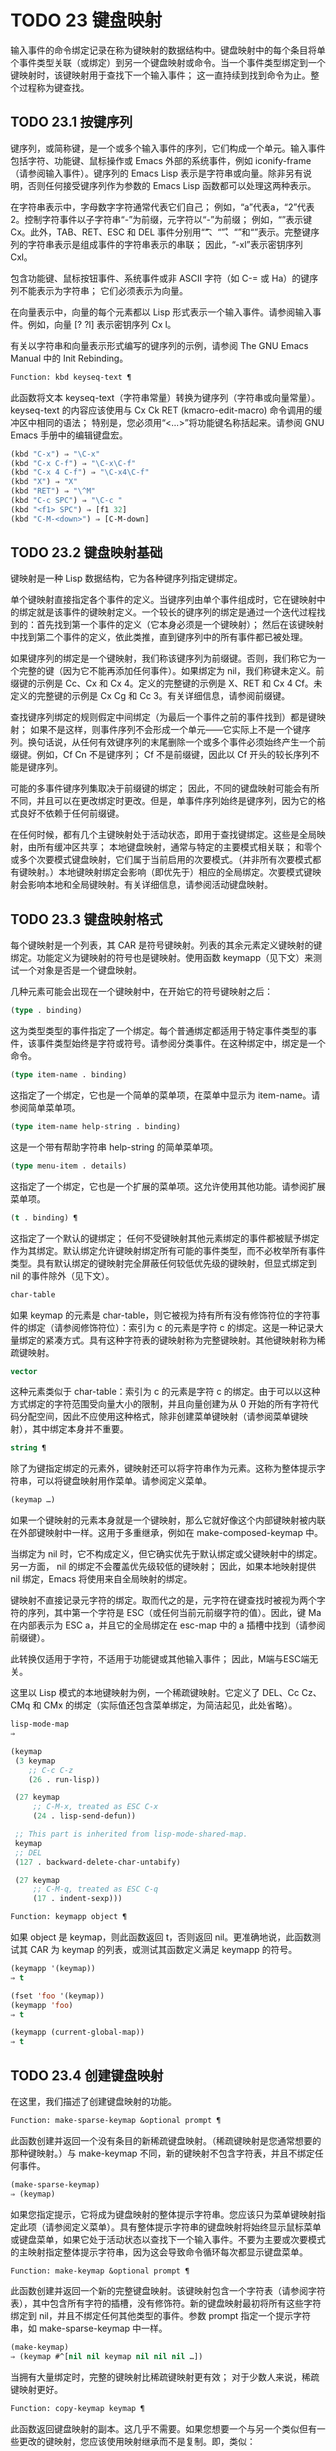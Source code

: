 * TODO 23 键盘映射

输入事件的命令绑定记录在称为键映射的数据结构中。键盘映射中的每个条目将单个事件类型关联（或绑定）到另一个键盘映射或命令。当一个事件类型绑定到一个键映射时，该键映射用于查找下一个输入事件；  这一直持续到找到命令为止。整个过程称为键查找。

** TODO 23.1 按键序列

键序列，或简称键，是一个或多个输入事件的序列，它们构成一个单元。输入事件包括字符、功能键、鼠标操作或 Emacs 外部的系统事件，例如 iconify-frame（请参阅输入事件）。键序列的 Emacs Lisp 表示是字符串或向量。除非另有说明，否则任何接受键序列作为参数的 Emacs Lisp 函数都可以处理这两种表示。

在字符串表示中，字母数字字符通常代表它们自己；  例如，“a”代表a，“2”代表2。控制字符事件以子字符串“\C-”为前缀，元字符以“\M-”为前缀；  例如，“\Cx”表示键 Cx。此外，TAB、RET、ESC 和 DEL 事件分别用“\t”、“\r”、“\e”和“\d”表示。完整键序列的字符串表示是组成事件的字符串表示的串联；  因此，“\C-xl”表示密钥序列 Cxl。

包含功能键、鼠标按钮事件、系统事件或非 ASCII 字符（如 C-= 或 Ha）的键序列不能表示为字符串；  它们必须表示为向量。

在向量表示中，向量的每个元素都以 Lisp 形式表示一个输入事件。请参阅输入事件。例如，向量 [?\Cx ?l] 表示密钥序列 Cx l。

有关以字符串和向量表示形式编写的键序列的示例，请参阅 The GNU Emacs Manual 中的 Init Rebinding。

#+begin_src emacs-lisp
  Function: kbd keyseq-text ¶
#+end_src

    此函数将文本 keyseq-text（字符串常量）转换为键序列（字符串或向量常量）。keyseq-text 的内容应该使用与 Cx Ck RET (kmacro-edit-macro) 命令调用的缓冲区中相同的语法；  特别是，您必须用“<…>”将功能键名称括起来。请参阅 GNU Emacs 手册中的编辑键盘宏。

    #+begin_src emacs-lisp
      (kbd "C-x") ⇒ "\C-x"
      (kbd "C-x C-f") ⇒ "\C-x\C-f"
      (kbd "C-x 4 C-f") ⇒ "\C-x4\C-f"
      (kbd "X") ⇒ "X"
      (kbd "RET") ⇒ "\^M"
      (kbd "C-c SPC") ⇒ "\C-c "
      (kbd "<f1> SPC") ⇒ [f1 32]
      (kbd "C-M-<down>") ⇒ [C-M-down]
    #+end_src

** TODO 23.2 键盘映射基础

键映射是一种 Lisp 数据结构，它为各种键序列指定键绑定。

单个键映射直接指定各个事件的定义。当键序列由单个事件组成时，它在键映射中的绑定就是该事件的键映射定义。一个较长的键序列的绑定是通过一个迭代过程找到的：首先找到第一个事件的定义（它本身必须是一个键映射）；  然后在该键映射中找到第二个事件的定义，依此类推，直到键序列中的所有事件都已被处理。

如果键序列的绑定是一个键映射，我们称该键序列为前缀键。否则，我们称它为一个完整的键（因为它不能再添加任何事件）。如果绑定为 nil，我们称键未定义。前缀键的示例是 Cc、Cx 和 Cx 4。定义的完整键的示例是 X、RET 和 Cx 4 Cf。未定义的完整键的示例是 Cx Cg 和 Cc 3。有关详细信息，请参阅前缀键。

查找键序列绑定的规则假定中间绑定（为最后一个事件之前的事件找到）都是键映射；  如果不是这样，则事件序列不会形成一个单元——它实际上不是一个键序列。换句话说，从任何有效键序列的末尾删除一个或多个事件必须始终产生一个前缀键。例如，Cf Cn 不是键序列；  Cf 不是前缀键，因此以 Cf 开头的较长序列不能是键序列。

可能的多事件键序列集取决于前缀键的绑定；  因此，不同的键盘映射可能会有所不同，并且可以在更改绑定时更改。但是，单事件序列始终是键序列，因为它的格式良好不依赖于任何前缀键。

在任何时候，都有几个主键映射处于活动状态，即用于查找键绑定。这些是全局映射，由所有缓冲区共享；  本地键盘映射，通常与特定的主要模式相关联；  和零个或多个次要模式键盘映射，它们属于当前启用的次要模式。（并非所有次要模式都有键映射。）本地键映射绑定会影响（即优先于）相应的全局绑定。次要模式键映射会影响本地和全局键映射。有关详细信息，请参阅活动键盘映射。

** TODO 23.3 键盘映射格式

每个键映射是一个列表，其 CAR 是符号键映射。列表的其余元素定义键映射的键绑定。功能定义为键映射的符号也是键映射。使用函数 keymapp（见下文）来测试一个对象是否是一个键盘映射。

几种元素可能会出现在一个键映射中，在开始它的符号键映射之后：

#+begin_src emacs-lisp
  (type . binding)
#+end_src

    这为类型类型的事件指定了一个绑定。每个普通绑定都适用于特定事件类型的事件，该事件类型始终是字符或符号。请参阅分类事件。在这种绑定中，绑定是一个命令。
#+begin_src emacs-lisp
  (type item-name . binding)
#+end_src

    这指定了一个绑定，它也是一个简单的菜单项，在菜单中显示为 item-name。请参阅简单菜单项。
#+begin_src emacs-lisp
  (type item-name help-string . binding)
#+end_src

    这是一个带有帮助字符串 help-string 的简单菜单项。
#+begin_src emacs-lisp
  (type menu-item . details)
#+end_src

    这指定了一个绑定，它也是一个扩展的菜单项。这允许使用其他功能。请参阅扩展菜单项。
#+begin_src emacs-lisp
  (t . binding) ¶
#+end_src

    这指定了一个默认的键绑定；  任何不受键映射其他元素绑定的事件都被赋予绑定作为其绑定。默认绑定允许键映射绑定所有可能的事件类型，而不必枚举所有事件类型。具有默认绑定的键映射完全屏蔽任何较低优先级的键映射，但显式绑定到 nil 的事件除外（见下文）。
#+begin_src emacs-lisp
  char-table
#+end_src

    如果 keymap 的元素是 char-table，则它被视为持有所有没有修饰符位的字符事件的绑定（请参阅修饰符位）：索引为 c 的元素是字符 c 的绑定。这是一种记录大量绑定的紧凑方式。具有这种字符表的键映射称为完整键映射。其他键映射称为稀疏键映射。
#+begin_src emacs-lisp
  vector
#+end_src

    这种元素类似于 char-table：索引为 c 的元素是字符 c 的绑定。由于可以以这种方式绑定的字符范围受向量大小的限制，并且向量创建为从 0 开始的所有字符代码分配空间，因此不应使用这种格式，除非创建菜单键映射（请参阅菜单键映射），其中绑定本身并不重要。
#+begin_src emacs-lisp
  string ¶
#+end_src

    除了为键指定绑定的元素外，键映射还可以将字符串作为元素。这称为整体提示字符串，可以将键盘映射用作菜单。请参阅定义菜单。
#+begin_src emacs-lisp
  (keymap …)
#+end_src

    如果一个键映射的元素本身就是一个键映射，那么它就好像这个内部键映射被内联在外部键映射中一样。这用于多重继承，例如在 make-composed-keymap 中。

当绑定为 nil 时，它不构成定义，但它确实优先于默认绑定或父键映射中的绑定。另一方面， nil 的绑定不会覆盖优先级较低的键映射；  因此，如果本地映射提供 nil 绑定，Emacs 将使用来自全局映射的绑定。

键映射不直接记录元字符的绑定。取而代之的是，元字符在键查找时被视为两个字符的序列，其中第一个字符是 ESC（或任何当前元前缀字符的值）。因此，键 Ma 在内部表示为 ESC a，并且它的全局绑定在 esc-map 中的 a 插槽中找到（请参阅前缀键）。

此转换仅适用于字符，不适用于功能键或其他输入事件；  因此，M端与ESC端无关。

这里以 Lisp 模式的本地键映射为例，一个稀疏键映射。它定义了 DEL、Cc Cz、CMq 和 CMx 的绑定（实际值还包含菜单绑定，为简洁起见，此处省略）。

#+begin_src emacs-lisp
  lisp-mode-map
  ⇒

  (keymap
   (3 keymap
      ;; C-c C-z
      (26 . run-lisp))

   (27 keymap
       ;; C-M-x, treated as ESC C-x
       (24 . lisp-send-defun))

   ;; This part is inherited from lisp-mode-shared-map.
   keymap
   ;; DEL
   (127 . backward-delete-char-untabify)

   (27 keymap
       ;; C-M-q, treated as ESC C-q
       (17 . indent-sexp)))

#+end_src

#+begin_src emacs-lisp
  Function: keymapp object ¶
#+end_src

    如果 object 是 keymap，则此函数返回 t，否则返回 nil。更准确地说，此函数测试其 CAR 为 keymap 的列表，或测试其函数定义满足 keymapp 的符号。

    #+begin_src emacs-lisp
      (keymapp '(keymap))
	  ⇒ t

      (fset 'foo '(keymap))
      (keymapp 'foo)
	  ⇒ t

      (keymapp (current-global-map))
	  ⇒ t
    #+end_src
** TODO 23.4 创建键盘映射

在这里，我们描述了创建键盘映射的功能。

#+begin_src emacs-lisp
  Function: make-sparse-keymap &optional prompt ¶
#+end_src

    此函数创建并返回一个没有条目的新稀疏键盘映射。（稀疏键映射是您通常想要的那种键映射。）与 make-keymap 不同，新的键映射不包含字符表，并且不绑定任何事件。

    #+begin_src emacs-lisp
      (make-sparse-keymap)
	  ⇒ (keymap)
    #+end_src

    如果您指定提示，它将成为键盘映射的整体提示字符串。您应该只为菜单键映射指定此项（请参阅定义菜单）。具有整体提示字符串的键盘映射将始终显示鼠标菜单或键盘菜单，如果它处于活动状态以查找下一个输入事件。不要为主要或次要模式的主映射指定整体提示字符串，因为这会导致命令循环每次都显示键盘菜单。

#+begin_src emacs-lisp
  Function: make-keymap &optional prompt ¶
#+end_src

    此函数创建并返回一个新的完整键盘映射。该键映射包含一个字符表（请参阅字符表），其中包含所有字符的插槽，没有修饰符。新的键盘映射最初将所有这些字符绑定到 nil，并且不绑定任何其他类型的事件。参数 prompt 指定一个提示字符串，如 make-sparse-keymap 中一样。

    #+begin_src emacs-lisp
      (make-keymap)
	  ⇒ (keymap #^[nil nil keymap nil nil nil …])
    #+end_src


    当拥有大量绑定时，完整的键映射比稀疏键映射更有效；  对于少数人来说，稀疏键映射更好。

#+begin_src emacs-lisp
  Function: copy-keymap keymap ¶
#+end_src

    此函数返回键盘映射的副本。这几乎不需要。如果您想要一个与另一个类似但有一些更改的键映射，您应该使用映射继承而不是复制。即，类似：

    #+begin_src emacs-lisp
      (let ((map (make-sparse-keymap)))
	(set-keymap-parent map <theirmap>)
	(define-key map ...)
	...)
    #+end_src

    执行复制键映射时，任何直接作为绑定出现在键映射中的键映射也被递归地复制，依此类推到任意数量的级别。但是，当字符的定义是一个符号，其功能定义是一个键映射时，递归复制不会发生；  相同的符号出现在新副本中。
    #+begin_src emacs-lisp
      (setq map (copy-keymap (current-local-map)))
      ⇒ (keymap

	   ;; (This implements meta characters.)
	   (27 keymap
	       (83 . center-paragraph)
	       (115 . center-line))
	   (9 . tab-to-tab-stop))


      (eq map (current-local-map))
	  ⇒ nil

      (equal map (current-local-map))
	  ⇒ t
    #+end_src
** TODO 23.5 继承和键映射

一个键映射可以继承另一个键映射的绑定，我们称之为父键映射。这样的键盘映射如下所示：

#+begin_src emacs-lisp
  (keymap elements… . parent-keymap)
#+end_src

效果是这个键映射继承了父键映射的所有绑定，无论它们在查找键时可能是什么，但可以添加到它们或用元素覆盖它们。

如果您使用 define-key 或其他键绑定函数更改父键映射中的绑定，则这些更改的绑定在继承键映射中可见，除非被元素所做的绑定遮蔽。反之则不然：如果您使用 define-key 更改继承键映射中的绑定，这些更改会记录在元素中，但对父键映射没有影响。

使用父级构造键映射的正确方法是使用 set-keymap-parent；  如果您有直接使用父级构造键映射的代码，请将程序转换为使用 set-keymap-parent 。

#+begin_src emacs-lisp
  Function: keymap-parent keymap ¶
#+end_src

    这将返回 keymap 的父 keymap。如果 keymap 没有父级，则 keymap-parent 返回 nil。

#+begin_src emacs-lisp
  Function: set-keymap-parent keymap parent ¶
#+end_src

    这会将 keymap 的父 keymap 设置为 parent，并返回 parent。如果 parent 为 nil，则此函数根本没有给 keymap 提供父级。

    如果键映射具有子映射（前缀键的绑定），它们也会收到新的父键映射，这些键映射反映了父为这些前缀键指定的内容。

下面是一个示例，展示了如何创建一个继承自 text-mode-map 的键盘映射：
#+begin_src emacs-lisp
  (let ((map (make-sparse-keymap)))
    (set-keymap-parent map text-mode-map)
    map)
#+end_src

非稀疏键映射也可以有父级，但这不是很有用。非稀疏键映射总是为每个没有修饰符位的数字字符代码指定一些绑定，即使它是 nil，所以这些字符的绑定永远不会从父键映射继承。

有时你想创建一个从多个地图继承的键映射。您可以为此使用函数 make-composed-keymap 。

#+begin_src emacs-lisp
  Function: make-composed-keymap maps &optional parent ¶
#+end_src

    此函数返回一个由现有键映射映射组成的新键映射，并且可以选择从父键映射父级继承。maps 可以是单个 keymap 或多个列表。在生成的新映射中查找键时，Emacs 依次在每个映射中搜索，然后在父映射中搜索，在第一个匹配时停止。任何一个映射中的 nil 绑定都会覆盖父映射中的任何绑定，但它不会覆盖任何其他映射中的任何非 nil 绑定。

例如，这里是 Emacs 如何设置 help-mode-map 的父级，以便它继承自 button-buffer-map 和 special-mode-map：

#+begin_src emacs-lisp
(defvar help-mode-map
  (let ((map (make-sparse-keymap)))
    (set-keymap-parent map
      (make-composed-keymap button-buffer-map special-mode-map))
    ... map) ... )
#+end_src

** TODO 23.6 前缀键

前缀键是一个键序列，其绑定是一个键映射。键映射定义了如何处理扩展前缀键的键序列。例如，Cx 是一个前缀键，它使用一个也存储在变量 ctl-x-map 中的键映射。此键映射定义以 Cx 开头的键序列的绑定。

一些标准的 Emacs 前缀键使用也可以在 Lisp 变量中找到的键映射：

    1. esc-map 是 ESC 前缀键的全局键映射。因此，所有元字符的全局定义实际上都可以在这里找到。这个映射也是ESC-prefix的函数定义。
    2. help-map 是 Ch 前缀键的全局键映射。
    3. mode-specific-map 是前缀键 Cc 的全局键映射。这个映射实际上是全局的，而不是特定于模式的，但它的名称在 Ch b（显示绑定）的输出中提供了有关 Cc 的有用信息，因为此前缀键的主要用途是用于特定于模式的绑定。
    4. ctl-x-map 是用于 Cx 前缀键的全局键映射。该映射是通过符号 Control-X-prefix 的功能单元找到的。
    5. mule-keymap 是用于 Cx RET 前缀键的全局键映射。
    6. ctl-x-4-map 是用于 Cx 4 前缀键的全局键映射。
    7. ctl-x-5-map 是用于 Cx 5 前缀键的全局键映射。
    8. 2C-mode-map 是用于 Cx 6 前缀键的全局键映射。
    9. tab-prefix-map 是用于 Cx t 前缀键的全局键映射。
    10. vc-prefix-map 是用于 Cx v 前缀键的全局键映射。
    11. goto-map 是用于 Mg 前缀键的全局键映射。
    12. search-map 是用于 Ms 前缀键的全局键映射。
    13. 其他 Emacs 前缀键是 Cx @、Cx ai、Cx ESC 和 ESC ESC。他们使用没有特殊名称的键盘映射。

前缀键的键映射绑定用于查找前缀键之后的事件。（它可能是一个符号，其功能定义是一个键映射。效果是一样的，但符号用作前缀键的名称。）因此，Cx的绑定是符号Control-X-prefix，其功能单元格保存 Cx 命令的键盘映射。（同样的keymap也是ctl-x-map的值。）

前缀键定义可以出现在任何活动的键盘映射中。Cc、Cx、Ch 和 ESC 作为前缀键的定义出现在全局映射中，因此这些前缀键始终可用。主要和次要模式可以通过在本地映射或次要模式的映射中放置前缀键定义来将键重新定义为前缀。请参阅活动键盘映射。

如果一个键在多个活动映射中被定义为前缀，那么它的各种定义实际上是合并的：在次要模式键映射中定义的命令首先出现，然后是本地映射前缀定义中的命令，然后是来自全球地图。

在下面的示例中，我们将 Cp 作为本地键映射中的前缀键，这样 Cp 与 Cx 相同。那么 Cp Cf 的绑定就是函数 find-file，就像 Cx Cf 一样。在任何活动键映射中都找不到键序列 Cp 6。
#+begin_src emacs-lisp


  (use-local-map (make-sparse-keymap))
      ⇒ nil

  (local-set-key "\C-p" ctl-x-map)
      ⇒ nil

  (key-binding "\C-p\C-f")
      ⇒ find-file


  (key-binding "\C-p6")
      ⇒ nil
#+end_src


#+begin_src emacs-lisp
  Function: define-prefix-command symbol &optional mapvar prompt ¶
#+end_src

    此函数准备用作前缀键绑定的符号：它创建一个稀疏键映射并将其存储为符号的函数定义。随后将键序列绑定到符号将使该键序列成为前缀键。返回值是符号。

    此函数还将符号设置为变量，键映射为其值。但如果 mapvar 不是 nil，它会将 mapvar 设置为变量。

    如果 prompt 不为 nil，则它将成为键盘映射的整体提示字符串。应为菜单键映射提供提示字符串（请参阅定义菜单）。

** TODO 23.7 活动键盘映射

Emacs 包含许多键盘映射，但在任何时候只有少数键盘映射处于活动状态。当 Emacs 接收到用户输入时，它会转换输入事件（请参阅 Keymaps 以了解转换事件序列），并在活动键盘映射中查找键绑定。

通常，活动的键盘映射是：(i) 由 keymap 属性指定的键盘映射，(ii) 启用的次要模式的键盘映射，(iii) 当前缓冲区的本地键盘映射，以及 (iv) 全局键盘映射，按此顺序。Emacs 在所有这些键映射中搜索每个输入键序列。

在这些常用的键映射中，优先级最高的键映射由点处的键映射文本或覆盖属性（如果有）指定。（对于鼠标输入事件，Emacs 使用事件位置而不是点；请参阅搜索活动键盘映射。）

下一个优先级是由启用的次要模式指定的键盘映射。这些键映射（如果有）由变量 emulation-mode-map-alist、minor-mode-overriding-map-alist 和 minor-mode-map-alist 指定。请参阅控制活动键盘映射。

下一个优先级是缓冲区的本地键映射，包含特定于缓冲区的键绑定。minibuffer 也有一个本地键映射（参见 Minibuffers 简介）。如果点有本地映射文本或覆盖属性，则指定要使用的本地键映射，以代替缓冲区的默认本地键映射。

本地键映射通常由缓冲区的主模式设置，并且具有相同主模式的每个缓冲区共享相同的本地键映射。因此，如果您调用 local-set-key（请参阅绑定键的命令）来更改一个缓冲区中的本地键盘映射，这也会影响具有相同主要模式的其他缓冲区中的本地键盘映射。

最后，全局键映射包含定义与当前缓冲区无关的键绑定，例如 Cf。它始终处于活动状态，并绑定到变量 global-map。

除了上述常用的键盘映射外，Emacs 还为程序提供了特殊的方法来激活其他键盘映射。首先，变量overriding-local-map 指定了一个替换通常的活动键映射的键映射，除了全局键映射。其次，终端局部变量 overriding-terminal-local-map 指定优先于所有其他键映射（包括覆盖本地映射）的键映射；  这通常用于模态/瞬态键绑定（函数 set-transient-map 为此提供了一个方便的接口）。有关详细信息，请参阅控制活动键盘映射。

激活键盘映射并不是使用它们的唯一方法。键映射也用于其他方式，例如用于翻译读取键序列中的事件。请参阅用于翻译事件序列的键映射。

有关一些标准键盘映射的列表，请参阅标准键盘映射。

#+begin_src emacs-lisp
  Function: current-active-maps &optional olp position ¶
#+end_src

    这将返回当前情况下命令循环将使用的活动键映射列表来查找键序列。通常它会忽略覆盖本地映射和覆盖终端本地映射，但如果 olp 不为零，那么它会注意它们。position 可以选择是 event-start 返回的事件位置或缓冲区位置，并且可以更改键映射描述的键绑定。

#+begin_src emacs-lisp
  Function: key-binding key &optional accept-defaults no-remap position ¶
#+end_src

    此函数根据当前活动的键映射返回键的绑定。如果键映射中未定义键，则结果为零。

    参数accept-defaults 控制检查默认绑定，如lookup-key（请参阅Key Lookup 函数）。

    当命令被重新映射时（参见重新映射命令），键绑定通常会处理命令重新映射，以便返回实际执行的重新映射命令。但是，如果 no-remap 不为零，则键绑定会忽略重新映射并返回直接为键指定的绑定。

    如果键以鼠标事件开始（可能在前缀事件之后），则要查阅的地图是根据事件的位置确定的。否则，它们是根据点的值确定的。但是，您可以通过指定位置来覆盖它们中的任何一个。如果位置不是零，它应该是缓冲区位置或事件位置，如 event-start 的值。然后根据位置确定参考的地图。

    如果 key 不是字符串或向量，Emacs 会发出错误信号。
    #+begin_src emacs-lisp
      (key-binding "\C-x\C-f")
	  ⇒ find-file
    #+end_src
** TODO 23.8 搜索活动键盘映射

这是 Emacs 如何搜索活动键盘映射的伪 Lisp 总结：
#+begin_src emacs-lisp
  (or (if overriding-terminal-local-map
	  (find-in overriding-terminal-local-map))
      (if overriding-local-map
	  (find-in overriding-local-map)
	(or (find-in (get-char-property (point) 'keymap))
	    (find-in-any emulation-mode-map-alists)
	    (find-in-any minor-mode-overriding-map-alist)
	    (find-in-any minor-mode-map-alist)
	    (if (get-text-property (point) 'local-map)
		(find-in (get-char-property (point) 'local-map))
	      (find-in (current-local-map)))))
      (find-in (current-global-map)))
#+end_src
在这里，find-in 和 find-in-any 是伪函数，它们分别在一个键映射和键映射列表中进行搜索。请注意，set-transient-map 函数通过设置覆盖终端本地映射来工作（请参阅控制活动键盘映射）。

在上面的伪代码中，如果按键序列以鼠标事件（请参阅鼠标事件）开始，则使用该事件的位置而不是点，并且使用事件的缓冲区而不是当前缓冲区。特别是，这会影响键映射和本地映射属性的查找方式。如果鼠标事件发生在嵌入了 display、before-string 或 after-string 属性的字符串上（请参阅具有特殊含义的属性），并且该字符串具有非 nil 键映射或本地映射属性，它会覆盖相应的属性在底层缓冲区文本中（即，底层文本指定的属性被忽略）。

当在其中一个活动键映射中找到键绑定，并且该绑定是命令时，搜索结束——命令被执行。但是，如果绑定是带有值或字符串的符号，Emacs 会用变量的值或字符串替换输入的键序列，并重新开始搜索活动的键映射。请参阅密钥查找。

最后找到的命令也可能被重新映射。请参阅重新映射命令。

** TODO 23.9 控制激活的键盘映射

#+begin_src emacs-lisp
  Variable: global-map ¶
#+end_src

    此变量包含将 Emacs 键盘输入映射到命令的默认全局键盘映射。全局键映射通常是这个键映射。默认的全局键映射是一个完整的键映射，它将 self-insert-command 绑定到所有打印字符。

    通常的做法是更改全局键映射中的绑定，但不应为该变量分配除它开始时使用的键映射之外的任何值。

#+begin_src emacs-lisp
  Function: current-global-map ¶
#+end_src

    此函数返回当前的全局键盘映射。这与 global-map 的值相同，除非您更改其中一个。返回值是一个引用，而不是一个副本；  如果您在其上使用 define-key 或其他功能，您将更改全局绑定。
    #+begin_src emacs-lisp


    (current-global-map)
    ⇒ (keymap [set-mark-command beginning-of-line …
		delete-backward-char])
    #+end_src

#+begin_src emacs-lisp
  Function: current-local-map ¶
#+end_src

    此函数返回当前缓冲区的本地键盘映射，如果没有则返回 nil。在以下示例中，*scratch* 缓冲区的键映射（使用 Lisp 交互模式）是一个稀疏键映射，其中 ESC 的条目 ASCII 代码 27 是另一个稀疏键映射。

    #+begin_src emacs-lisp


      (current-local-map)
      ⇒ (keymap
	  (10 . eval-print-last-sexp)
	  (9 . lisp-indent-line)
	  (127 . backward-delete-char-untabify)

	  (27 keymap
	      (24 . eval-defun)
	      (17 . indent-sexp)))
    #+end_src

current-local-map 返回对本地键盘映射的引用，而不是它的副本；  如果您在其上使用 define-key 或其他功能，您将更改本地绑定。

#+begin_src emacs-lisp
  Function: current-minor-mode-maps ¶
#+end_src

    此函数返回当前启用的次要模式的键盘映射列表。

#+begin_src emacs-lisp
  Function: use-global-map keymap ¶
#+end_src

    此函数使键映射成为新的当前全局键映射。它返回零。

    更改全局键映射是非常不寻常的。

#+begin_src emacs-lisp
  Function: use-local-map keymap ¶
#+end_src

    此函数使 keymap 成为当前缓冲区的新本地 keymap。如果 keymap 为 nil，则缓冲区没有本地 keymap。use-local-map 返回 nil。大多数主要模式命令都使用此功能。

#+begin_src emacs-lisp
  Variable: minor-mode-map-alist ¶
#+end_src

    这个变量是一个列表，描述了根据某些变量的值可能会或可能不会被激活的键映射。它的元素如下所示：

#+begin_src emacs-lisp
  (variable . keymap)
#+end_src


    每当变量具有非零值时，键映射键映射都是活动的。通常变量是启用或禁用次要模式的变量。请参阅键盘映射和次要模式。

    请注意，minor-mode-map-alist 的元素与 minor-mode-alist 的元素的结构不同。map必须是元素的CDR；  将地图作为第二个元素的列表是行不通的。CDR 可以是键映射（列表）或功能定义为键映射的符号。

    当多个次要模式键映射处于活动状态时，次要模式映射列表中较早的一个优先。但是您应该设计次要模式，以便它们不会相互干扰。如果您正确执行此操作，则顺序将无关紧要。

    有关次要模式的更多信息，请参阅键盘映射和次要模式。另请参阅次要模式键绑定（请参阅键查找函数）。

#+begin_src emacs-lisp
  Variable: minor-mode-overriding-map-alist ¶
#+end_src

    此变量允许主要模式覆盖特定次要模式的键绑定。这个 alist 的元素看起来像 minor-mode-map-alist 的元素：（变量 .keymap）。

    如果变量显示为 minor-mode-overriding-map-alist 的元素，则该元素指定的映射完全替换为 minor-mode-map-alist 中相同变量指定的任何映射。

    minor-mode-overriding-map-alist 在所有缓冲区中自动为缓冲区本地。

#+begin_src emacs-lisp
  Variable: overriding-local-map ¶
#+end_src

    如果非零，则此变量保存要使用的键映射，而不是缓冲区的本地键映射、任何文本属性或覆盖键映射以及任何次要模式键映射。此键映射（如果指定）将覆盖所有其他可能处于活动状态的映射，当前全局映射除外。

#+begin_src emacs-lisp
  Variable: overriding-terminal-local-map ¶
#+end_src

    如果非零，则此变量保存要使用的键映射，而不是覆盖本地映射、缓冲区的本地键映射、文本属性或覆盖键映射以及所有次要模式键映射。

    此变量始终是当前终端的本地变量，不能是缓冲区本地的。请参阅多个终端。用于实现增量搜索模式。

#+begin_src emacs-lisp
  Variable: overriding-local-map-menu-flag ¶
#+end_src

    如果此变量非零，overriding-local-map 或 overriding-terminal-local-map 的值会影响菜单栏的显示。默认值为 nil，因此这些地图变量对菜单栏没有影响。

    请注意，这两个映射变量确实会影响使用菜单栏输入的键序列的执行，即使它们不影响菜单栏的显示。因此，如果出现菜单栏键序列，则应在查找和执行该键序列之前清除变量。无论如何，使用变量的模式通常都会这样做；  通常，他们通过“未读”并退出来响应他们不处理的事件。

#+begin_src emacs-lisp
  Variable: special-event-map ¶
#+end_src

    此变量保存特殊事件的键映射。如果一个事件类型在这个 keymap 中有一个绑定，那么它是特殊的，并且该事件的绑定直接由 read-event 运行。请参阅特别活动。

#+begin_src emacs-lisp
  Variable: emulation-mode-map-alists ¶
#+end_src

    此变量保存用于仿真模式的键盘映射列表列表。它适用于使用多个次要模式键盘映射的模式或包。每个元素都是一个keymap alist，其格式和含义与minor-mode-map-alist 相同，或者是一个带有变量绑定的符号，就是这样一个alist。每个 alist 中的活动键映射在 minor-mode-map-alist 和 minor-mode-overriding-map-alist 之前使用。

#+begin_src emacs-lisp
  Function: set-transient-map keymap &optional keep-pred on-exit ¶
#+end_src

    此函数将键映射添加为临时键映射，对于一个（或多个）后续键，它优先于其他键映射。

    通常，keymap 只使用一次，以查找下一个键。如果可选参数 keep-pred 为 t，只要用户键入 keymap 中定义的键，映射就会保持活动状态；  当用户键入不在键映射中的键时，临时键映射将被停用，并继续对该键进行正常键查找。

    keep-pred 参数也可以是一个函数。在这种情况下，在运行每个命令之前调用不带参数的函数，而键盘映射处于活动状态；  如果键映射应该保持活动状态，它应该返回非零。

    退出时的可选参数，如果非零，则指定在停用键盘映射后调用的不带参数的函数。

    此函数通过从变量 overriding-terminal-local-map 中添加和删除键盘映射来工作，该变量优先于所有其他活动键盘映射（请参阅搜索活动键盘映射）。

** TODO 23.10 密钥查找

键查找是从给定键映射中查找键序列绑定的过程。绑定的执行或使用不是键查找的一部分。

键查找仅使用键序列中每个事件的事件类型；  事件的其余部分被忽略。事实上，用于键查找的键序列可以仅用它的类型（一个符号）而不是整个事件（一个列表）来指定一个鼠标事件。请参阅输入事件。这样的键序列不足以运行命令执行，但足以查找或重新绑定键。

当key序列由多个事件组成时，key lookup依次处理事件：找到第一个事件的绑定，必须是keymap；  然后在该键映射中找到第二个事件的绑定，依此类推，直到键序列中的所有事件都用完。（因此为最后一个事件找到的绑定可能是也可能不是键映射。）因此，键查找的过程是根据在键映射中查找单个事件的更简单过程来定义的。如何完成取决于与该键映射中的事件关联的对象类型。

让我们使用术语键映射条目来描述通过在键映射中查找事件类型找到的值。（这不包括菜单项的键映射元素中的项字符串和其他额外元素，因为查找键和其他键查找函数不将它们包含在返回值中。）虽然任何 Lisp 对象都可以存储在一个键映射作为一个键映射条目，并不是所有的键查找都有意义。以下是有意义的键盘映射条目类型的表格：

#+begin_src emacs-lisp
  nil ¶
#+end_src

    nil 表示到目前为止在查找中使用的事件形成了一个未定义的键。当 keymap 根本没有提及事件类型并且没有默认绑定时，这等效于该事件类型的 nil 绑定。
#+begin_src emacs-lisp
  command ¶
#+end_src

    到目前为止在查找中使用的事件形成了一个完整的键，命令是它的绑定。请参阅什么是函数？
#+begin_src emacs-lisp
  array ¶
#+end_src

    数组（字符串或向量）是键盘宏。到目前为止在查找中使用的事件形成了一个完整的键，而数组是它的绑定。有关详细信息，请参阅键盘宏。
#+begin_src emacs-lisp
  keymap ¶
#+end_src

    到目前为止在查找中使用的事件形成前缀键。在 keymap 中查找键序列的下一个事件。
#+begin_src emacs-lisp
  list ¶
#+end_src

    列表的含义取决于它包含的内容：

	 如果列表的 CAR 是符号键映射，则列表是键映射，并被视为键映射（见上文）。
	 如果列表的 CAR 是 lambda，则列表是 lambda 表达式。这被假定为一个函数，并被视为这样（见上文）。为了作为键绑定正确执行，这个函数必须是一个命令——它必须有一个交互式规范。请参阅定义命令。

#+begin_src emacs-lisp
  symbol ¶
#+end_src

    使用符号的函数定义代替符号。如果这也是一个符号，那么这个过程会重复任意次。最终，这将导致一个对象是键盘映射、命令或键盘宏。

    请注意，键盘映射和键盘宏（字符串和向量）不是有效的函数，因此以键盘映射、字符串或向量作为其函数定义的符号作为函数是无效的。但是，它作为键绑定是有效的。如果定义是键盘宏，则该符号也可作为命令执行的参数有效（请参阅交互式调用）。

    符号 undefined 值得特别一提：它表示将键视为未定义。严格来说，key是定义好的，它的绑定就是命令undefined；  但是该命令执行与未定义键自动执行的相同操作：它响铃（通过调用 ding）但不表示错误。

    undefined 用于本地键映射以覆盖全局键绑定并使键在本地未定义。nil 的本地绑定将无法做到这一点，因为它不会覆盖全局绑定。
#+begin_src emacs-lisp
  anything else
#+end_src

    如果找到任何其他类型的对象，则到目前为止在查找中使用的事件形成一个完整的键，并且该对象是它的绑定，但该绑定不能作为命令执行。

简而言之，键映射条目可以是键映射、命令、键盘宏、通向其中之一的符号或 nil。

** TODO 23.11 键查找函数

以下是与键查找有关的函数和变量。

#+begin_src emacs-lisp
  Function: lookup-key keymap key &optional accept-defaults ¶
#+end_src

    此函数返回 keymap 中键的定义。本章描述的所有其他查找键的函数都使用查找键。以下是示例：
    #+begin_src emacs-lisp


      (lookup-key (current-global-map) "\C-x\C-f")
	  ⇒ find-file

      (lookup-key (current-global-map) (kbd "C-x C-f"))
	  ⇒ find-file

      (lookup-key (current-global-map) "\C-x\C-f12345")
	  ⇒ 2
    #+end_src
    如果根据 keymap 中指定的前缀键，字符串或向量键不是有效的键序列，则它必须太长并且末尾有额外的事件不适合单个键序列。然后 value 是一个数字，即构成完整 key 的 key 前面的事件数。

    如果accept-defaults 不为nil，则lookup-key 会考虑默认绑定以及key 中特定事件的绑定。否则，lookup-key 仅报告特定序列键的绑定，忽略默认绑定，除非您明确询问它们。（为此，提供 t 作为 key 的元素；请参阅 Keymap 的格式。）

    如果 key 包含元字符（不是功能键），则该字符隐式替换为两个字符序列：元前缀字符的值，后跟相应的非元字符。因此，下面的第一个示例通过转换为第二个示例来处理。
    #+begin_src emacs-lisp


      (lookup-key (current-global-map) "\M-f")
	  ⇒ forward-word

      (lookup-key (current-global-map) "\ef")
	  ⇒ forward-word
    #+end_src

    键映射参数也可以是键映射列表。

    与 read-key-sequence 不同，此函数不会以丢弃信息的方式修改指定的事件（请参阅 Key Sequence Input）。特别是，它不会将字母转换为小写，也不会将拖动事件更改为单击。

#+begin_src emacs-lisp
  Command: undefined ¶
#+end_src

    用于键映射以取消定义键。它调用 ding，但不会导致错误。

#+begin_src emacs-lisp
  Function: local-key-binding key &optional accept-defaults ¶
#+end_src

    此函数返回当前本地键映射中键的绑定，如果未定义，则返回 nil。

    参数accept-defaults 控制检查默认绑定，如lookup-key（上图）。

#+begin_src emacs-lisp
  Function: global-key-binding key &optional accept-defaults ¶
#+end_src

    此函数返回当前全局键映射中命令键的绑定，如果在那里未定义，则返回 nil。

    参数accept-defaults 控制检查默认绑定，如lookup-key（上图）。

#+begin_src emacs-lisp
  Function: minor-mode-key-binding key &optional accept-defaults ¶
#+end_src

    此函数返回 key 的所有活动次要模式绑定的列表。更准确地说，它返回一个对列表（modename . binding），其中 modename 是启用次要模式的变量，而 binding 是该模式下的键绑定。如果 key 没有次要模式绑定，则值为 nil。

    如果找到的第一个绑定不是前缀定义（键映射或定义为键映射的符号），则忽略来自其他次要模式的所有后续绑定，因为它们将被完全隐藏。同样，该列表省略了前缀绑定之后的非前缀绑定。

    参数accept-defaults 控制检查默认绑定，如lookup-key（上图）。

#+begin_src emacs-lisp
  User Option: meta-prefix-char ¶
#+end_src

    这个变量是元前缀字符代码。它用于将元字符转换为两个字符序列，以便可以在键盘映射中查找。对于有用的结果，该值应该是前缀事件（请参阅前缀键）。默认值为 27，这是 ESC 的 ASCII 码。

    只要 meta-prefix-char 的值保持为 27，key lookup 就会将 Mb 转换为 ESC b，这通常定义为 back-word 命令。但是，如果您将 meta-prefix-char 设置为 24，即 Cx 的代码，那么 Emacs 会将 Mb 转换为 Cx b，其标准绑定是 switch-to-buffer 命令。（实际上不要这样做！）以下是会发生什么的说明：
    #+begin_src emacs-lisp
      meta-prefix-char                    ; The default value.
	   ⇒ 27

      (key-binding "\M-b")
	   ⇒ backward-word

      ?\C-x                               ; The print representation
	   ⇒ 24                          ;   of a character.

      (setq meta-prefix-char 24)
	   ⇒ 24

      (key-binding "\M-b")
	   ⇒ switch-to-buffer            ; Now, typing M-b is
					  ;   like typing C-x b.

      (setq meta-prefix-char 27)          ; Avoid confusion!
	   ⇒ 27                          ; Restore the default value!
    #+end_src

    这种将一个事件转换为两个事件仅发生在字符上，而不是其他类型的输入事件。因此，功能键 M-F1 不会转换为 ESC F1。

** TODO 23.12 更改键绑定

重新绑定键的方法是更改​​其在键映射中的条目。如果您更改全局键映射中的绑定，则更改在所有缓冲区中都有效（尽管它在将全局绑定与本地绑定遮蔽的缓冲区中没有直接影响）。如果更改当前缓冲区的本地映射，通常会影响使用相同主要模式的所有缓冲区。global-set-key 和 local-set-key 函数是这些操作的方便接口（请参阅绑定键的命令）。你也可以使用define-key，一个更通用的功能；  那么您必须明确指定要更改的地图。

在为 Lisp 程序选择键序列以重新绑定时，请遵循 Emacs 约定以使用各种键（请参阅键绑定约定）。

在编写要重新绑定的键序列时，最好对控制字符和元字符使用特殊的转义序列（请参阅字符串类型）。语法“\C-”表示后面的字符是控制字符，“\M-”表示后面的字符是元字符。因此，字符串“\Mx”被读取为包含单个 Mx，“\Cf”被读取为包含单个 Cf，并且“\M-\Cx”和“\C-\Mx”都被读取为包含一个单个 CMx。您还可以在向量中使用这种转义语法，以及在字符串中不允许使用的其他语法；  一个例子是'[?\C-\Hx home]'。请参阅字符类型。

键定义和查找函数接受作为向量的键序列中事件类型的替代语法：您可以使用包含修饰符名称和一个基本事件（字符或功能键名称）的列表。例如，(control ?a) 等价于 ?\Ca，(hyper control left) 等价于 CH-left。此类列表的一个优点是修饰符位的精确数字代码不会出现在编译文件中。

如果 keymap 不是 keymap，或者 key 不是表示键序列的字符串或向量，则下面的函数会发出错误信号。您可以使用事件类型（符号）作为列表事件的简写。kbd 函数（请参阅键序列）是指定键序列的便捷方式。

#+begin_src emacs-lisp
  Function: define-key keymap key binding ¶
#+end_src

    此函数设置键映射中键的绑定。（如果 key 的长度超过一个事件，则更改实际上是在从 keymap 到达的另一个 keymap 中进行的。）参数绑定可以是任何 Lisp 对象，但只有某些类型是有意义的。（有关有意义类型的列表，请参阅键查找。）define-key 返回的值是绑定的。

    如果 key 是 [t]，这将在 keymap 中设置默认绑定。当一个事件没有它自己的绑定时，Emacs 命令循环使用键盘映射的默认绑定，如果有的话。

    key 的每个前缀必须是前缀键（即绑定到 keymap）或未定义；  否则会发出错误信号。如果 key 的某些前缀未定义，则 define-key 将其定义为前缀 key，以便 key 的其余部分可以按指定定义。

    如果 keymap 中之前没有 key 的绑定，则在 keymap 的开头添加新的绑定。键映射中的绑定顺序对键盘输入没有影响，但对菜单键映射很重要（请参阅菜单键映射）。

此示例创建一个稀疏键映射并在其中进行许多绑定：
#+begin_src emacs-lisp


  (setq map (make-sparse-keymap))
      ⇒ (keymap)

  (define-key map "\C-f" 'forward-char)
      ⇒ forward-char

  map
      ⇒ (keymap (6 . forward-char))


  ;; Build sparse submap for C-x and bind f in that.
  (define-key map (kbd "C-x f") 'forward-word)
      ⇒ forward-word

  map
  ⇒ (keymap
      (24 keymap                ; C-x
	  (102 . forward-word)) ;      f
      (6 . forward-char))       ; C-f


  ;; Bind C-p to the ctl-x-map.
  (define-key map (kbd "C-p") ctl-x-map)
  ;; ctl-x-map
  ⇒ [nil … find-file … backward-kill-sentence]


  ;; Bind C-f to foo in the ctl-x-map.
  (define-key map (kbd "C-p C-f") 'foo)
  ⇒ 'foo

  map
  ⇒ (keymap     ; Note foo in ctl-x-map.
      (16 keymap [nil … foo … backward-kill-sentence])
      (24 keymap
	  (102 . forward-word))
      (6 . forward-char))
#+end_src

请注意，为 Cp Cf 存储新绑定实际上是通过更改 ctl-x-map 中的条目来工作的，这具有更改默认全局映射中 Cp Cf 和 Cx Cf 的绑定的效果。

函数替代键定义扫描键映射以查找具有特定绑定的键，并使用不同的绑定重新绑定它们。另一个更简洁且通常可以产生相同结果的功能是将一个命令重新映射到另一个命令（请参阅重新映射命令）。

#+begin_src emacs-lisp
  Function: substitute-key-definition olddef newdef keymap &optional oldmap ¶
#+end_src

    对于绑定到 olddef 的键映射中的任何键，此函数将 olddef 替换为 newdef。换句话说，无论它出现在哪里，olddef 都会被替换为 newdef。该函数返回零。

    例如，如果您在具有标准绑定的 Emacs 中执行此操作，则会重新定义 Cx Cf：

    #+begin_src emacs-lisp
      (substitute-key-definition
       'find-file 'find-file-read-only (current-global-map))
    #+end_src

    如果 oldmap 不是 nil，那会改变替换键定义的行为：oldmap 中的绑定确定要重新绑定哪些键。重新绑定仍然发生在 keymap 中，而不是 oldmap 中。因此，您可以在另一张地图的绑定控制下更改一张地图。例如，

#+begin_src emacs-lisp
(substitute-key-definition
  'delete-backward-char 'my-funny-delete
  my-map global-map)
#+end_src

    对于全局绑定到标准删除命令的任何键，将特殊删除命令放在 my-map 中。

    这是一个显示替换前后的键映射的示例：

    #+begin_src emacs-lisp
      (setq map (list 'keymap
		      (cons ?1 olddef-1)
		      (cons ?2 olddef-2)
		      (cons ?3 olddef-1)))
      ⇒ (keymap (49 . olddef-1) (50 . olddef-2) (51 . olddef-1))


      (substitute-key-definition 'olddef-1 'newdef map)
      ⇒ nil

      map
      ⇒ (keymap (49 . newdef) (50 . olddef-2) (51 . newdef))

    #+end_src


#+begin_src emacs-lisp
  Function: suppress-keymap keymap &optional nodigits ¶
#+end_src

    此函数通过将 self-insert-command 重新映射到未定义的命令来更改完整键盘映射 keymap 的内容（请参阅重新映射命令）。这具有取消定义所有打印字符的效果，因此无法正常插入文本。抑制键映射返回 nil。

    如果 nodigits 为 nil，则 suppress-keymap 定义数字以运行数字参数，并定义 - 以运行否定参数。否则，它会使它们像其他打印字符一样未定义。

    抑制键映射功能不会使修改缓冲区成为不可能，因为它不会抑制诸如 yank 和quoted-insert 之类的命令。要防止对缓冲区进行任何修改，请将其设为只读（请参阅只读缓冲区）。

    由于此函数会修改键盘映射，因此您通常会在新创建的键盘映射上使用它。对用于其他目的的现有键盘映射进行操作可能会造成麻烦；  例如，抑制 global-map 将使大多数 Emacs 无法使用。

    此函数可用于初始化不需要插入文本的主要模式的本地键盘映射。但通常这种模式应该从特殊模式派生（参见基本主要模式）；  那么它的键映射将自动从已经被抑制的特殊模式映射继承。以下是特殊模式映射的定义方式：

    #+begin_src emacs-lisp
    (defvar special-mode-map
      (let ((map (make-sparse-keymap)))
	(suppress-keymap map)
	(define-key map "q" 'quit-window)
	…
	map))
    #+end_src


** TODO 23.13 重映射命令

可以使用一种特殊的键绑定将一个命令重新映射到另一个命令，而不必参考绑定到原始命令的键序列。要使用此功能，请对以虚拟事件重映射开头的键序列进行键绑定，后跟要重映射的命令名称；  对于绑定，指定新定义（通常是命令名称，但可能是键绑定的任何其他有效定义）。

例如，假设我的模式提供了一个特殊的命令 my-kill-line，应该调用它而不是 kill-line。为了确定这一点，它的模式键映射应包含以下重新映射：

#+begin_src emacs-lisp
(define-key my-mode-map [remap kill-line] 'my-kill-line)
#+end_src


然后，每当 my-mode-map 处于活动状态时，如果用户键入 Ck（kill-line 的默认全局键序列），Emacs 将改为运行 my-kill-line。

请注意，重新映射只能通过活动键盘映射进行；  例如，在像 ctl-x-map 这样的前缀键映射中重新映射通常没有效果，因为这样的键映射本身不是活动的。此外，重新映射只能通过一个级别进行；  在以下示例中，
#+begin_src emacs-lisp
  (define-key my-mode-map [remap kill-line] 'my-kill-line)
  (define-key my-mode-map [remap my-kill-line] 'my-other-kill-line)
#+end_src


kill-line 不会重新映射到 my-other-kill-line。相反，如果一个普通的键绑定指定了 kill-line，它会重新映射到 my-kill-line；  如果普通绑定指定了 my-kill-line，它会重新映射到 my-other-kill-line。

要撤消命令的重新映射，请将其重新映射为 nil；  例如，

#+begin_src emacs-lisp
  (define-key my-mode-map [remap kill-line] nil)
#+end_src

#+begin_src emacs-lisp
  Function: command-remapping command &optional position keymaps ¶
#+end_src

    给定当前活动的键盘映射，此函数返回命令（符号）的重新映射。如果 command 没有重新映射（这是通常的情况），或者不是符号，则函数返回 nil。position 可以选择指定缓冲区位置或事件位置来确定要使用的键映射，如键绑定。

    如果可选参数 keymaps 不为零，则它指定要搜索的键盘映射列表。如果 position 不为零，则忽略此参数。


** TODO 23.14 用于翻译事件序列的键映射
*** TODO 23.14.1 与普通键盘映射的交互

当 read-key-sequence 函数读取一个键序列（请参阅键序列输入）时，它使用转换键映射将某些事件序列转换为其他事件序列。翻译键映射是 input-decode-map、local-function-key-map 和 key-translation-map（按优先级顺序）。

翻译键映射与其他键映射具有相同的结构，但使用方式不同：它们指定在读取键序列时进行的翻译，而不是完整键序列的绑定。在读取每个键序列时，会根据每个翻译键映射对其进行检查。如果其中一个翻译键映射将 k 绑定到向量 v，则每当 k 作为键序列中任何位置的子序列出现时，该子序列就会被 v 中的事件替换。

例如，当按下键盘按键 PF1 时，VT100 终端发送 ESC OP。在这样的终端上，Emacs 必须将该事件序列转换为单个事件 pf1。这是通过将 ESC OP 绑定到 input-decode-map 中的 [pf1] 来完成的。因此，当您在终端上键入 Cc PF1 时，终端会发出字符序列 Cc ESC OP，而 read-key-sequence 会将其转换回 Cc PF1 并将其作为向量 [?\Cc pf1] 返回。

翻译键盘映射只有在 Emacs 解码了键盘输入后才生效（通过键盘编码系统指定的输入编码系统）。请参阅终端 I/O 编码。

#+begin_src emacs-lisp
  Variable: input-decode-map ¶
#+end_src

    这个变量保存了一个键映射，描述了普通字符终端上功能键发送的字符序列。

    input-decode-map 的值通常根据终端的 Terminfo 或 Termcap 条目自动设置，但有时需要终端特定的 Lisp 文件的帮助。Emacs 带有许多常见终端的终端特定文件；  它们的主要目的是使输入解码映射中的条目超出可以从 Termcap 和 Terminfo 推导出的条目。请参阅特定于终端的初始化。

#+begin_src emacs-lisp
  Variable: local-function-key-map ¶
#+end_src

    这个变量拥有一个类似于 input-decode-map 的键映射，除了它描述了应该被翻译成通常首选的替代解释的键序列。它适用于 input-decode-map 之后和 key-translation-map 之前。

    如果 local-function-key-map 中的条目与在次要模式、本地或全局键映射中进行的绑定冲突，则它们将被忽略。即，仅当原始键序列不具有任何绑定时才适用重新映射。

    local-function-key-map 继承自 function-key-map。如果您希望绑定适用于所有终端，则仅应更改后者，因此几乎总是首选使用前者。

#+begin_src emacs-lisp
  Variable: key-translation-map ¶
#+end_src

    这个变量是另一个键盘映射，就像 input-decode-map 一样用于将输入事件转换为其他事件。它与 input-decode-map 的不同之处在于它在 local-function-key-map 完成之后而不是之前开始工作；  它通过 local-function-key-map 接收翻译结果。

    与 input-decode-map 类似，但与 local-function-key-map 不同，无论输入键序列是否具有正常绑定，都会应用此键映射。但是请注意，实际的键绑定可能会对键翻译映射产生影响，即使它们被它覆盖。实际上，实际的键绑定会覆盖 local-function-key-map，因此可能会改变 key-translation-map 接收到的键序列。显然，最好避免这种情况。

    key-translation-map 的目的是让用户将一个字符集映射到另一个字符集，包括通常绑定到 self-insert-command 的普通字符。

您可以将 input-decode-map、local-function-key-map 和 key-translation-map 用于更多的简单别名，方法是使用函数而不是键序列作为键的翻译。然后调用这个函数来计算那个键的翻译。

键翻译函数接收一个参数，它是在 read-key-sequence 中指定的提示符，如果编辑器命令循环正在读取键序列，则为 nil。在大多数情况下，您可以忽略提示值。

如果函数本身读取输入，它可以具有改变随后事件的效果。例如，下面是如何定义 Cc h 以将后面的字符转换为 Hyper 字符：
#+begin_src emacs-lisp
(defun hyperify (prompt)
  (let ((e (read-event)))
    (vector (if (numberp e)
		(logior (ash 1 24) e)
	      (if (memq 'hyper (event-modifiers e))
		  e
		(add-event-modifier "H-" e))))))

(defun add-event-modifier (string e)
  (let ((symbol (if (symbolp e) e (car e))))
    (setq symbol (intern (concat string
				 (symbol-name symbol))))
    (if (symbolp e)
	symbol
      (cons symbol (cdr e)))))

(define-key local-function-key-map "\C-ch" 'hyperify)
#+end_src
*** 23.14.1 与普通键盘映射的交互

当键序列绑定到命令时，或者当 Emacs 确定没有其他事件可以导致绑定到命令的序列时，会检测到键序列的结尾。

这意味着，尽管无论原始键序列是否具有绑定，输入解码映射和键翻译映射都适用，但这种绑定的存在仍然会阻止翻译发生。例如，让我们回到上面的 VT100 示例，将 Cc ESC 的绑定添加到全局映射；  现在，当用户点击 Cc PF1 时，Emacs 将无法将 Cc ESC OP 解码为 Cc PF1，因为它将在 Cc ESC 之后立即停止读取键，将 OP 留待以后使用。这是在用户真的按下 Cc ESC 的情况下，在这种情况下 Emacs 不应该坐在那里等待下一个键来决定用户是真的按下 ESC 还是 PF1。

出于这个原因，最好避免将命令绑定到键序列的结尾是键转换的前缀的键序列。此类有问题的后缀/前缀主要是 ESC、MO（实际上是 ESC O）和 M-[（实际上是 ESC [）。

** TODO 23.15 绑定键的命令

本节介绍一些用于更改键绑定的便捷交互界面。他们通过调用define-key来工作。

人们经常在他们的 init 文件（参见 The Init File）中使用 global-set-key 来进行简单的定制。例如，
#+begin_src emacs-lisp
  (global-set-key (kbd "C-x C-\\") 'next-line)
#+end_src

或者
#+begin_src emacs-lisp
  (global-set-key [?\C-x ?\C-\\] 'next-line)
#+end_src

或者

#+begin_src emacs-lisp
  (global-set-key [(control ?x) (control ?\\)] 'next-line)
#+end_src


重新定义 Cx C-\ 以向下移动一行。

#+begin_src emacs-lisp
(global-set-key [M-mouse-1] 'mouse-set-point)
#+end_src

将使用 Meta 键输入的第一个（最左侧）鼠标按钮重新定义为您单击的设置点。

在要绑定的键的 Lisp 规范中使用非 ASCII 文本字符时要小心。如果这些被读取为多字节文本，因为它们通常位于 Lisp 文件中（请参阅加载非 ASCII 字符），则您也必须将键键入为多字节。例如，如果你使用这个：

#+begin_src emacs-lisp
(global-set-key "ö" 'my-function) ; bind o-umlaut
#+end_src

或者
#+begin_src emacs-lisp
  (global-set-key ?ö 'my-function) ; bind o-umlaut
#+end_src


并且您的语言环境是多字节 Latin-1，这些命令实际上将多字节字符与代码 246 绑定，而不是由 Latin-1 终端发送的字节代码 246 (Mv)。为了使用这个绑定，您需要教 Emacs 如何使用适当的输入法来解码键盘（参见 GNU Emacs 手册中的输入法）。

#+begin_src emacs-lisp
  Command: global-set-key key binding ¶
#+end_src

    该函数将当前全局映射中key的绑定设置为绑定。

    #+begin_src emacs-lisp
      (global-set-key key binding)
      ≡
      (define-key (current-global-map) key binding)
    #+end_src

#+begin_src emacs-lisp
  Command: global-unset-key key ¶
#+end_src

    此函数从当前全局映射中删除键的绑定。

    此函数的一个用途是准备定义一个使用 key 作为前缀的更长的键——如果 key 具有非前缀绑定，则不允许这样做。例如：

    #+begin_src emacs-lisp
      (global-unset-key "\C-l")
	  ⇒ nil

      (global-set-key "\C-l\C-l" 'redraw-display)
	  ⇒ nil
    #+end_src

    这个函数相当于使用define-key，如下：
    #+begin_src emacs-lisp
      (global-unset-key key)
      ≡
      (define-key (current-global-map) key nil)
    #+end_src

#+begin_src emacs-lisp
  Command: local-set-key key binding ¶
#+end_src

    该函数将当前本地keymap中key的绑定设置为绑定。

    #+begin_src emacs-lisp
      (local-set-key key binding)
      ≡
      (define-key (current-local-map) key binding)
    #+end_src

#+begin_src emacs-lisp
  Command: local-unset-key key ¶
#+end_src

    此函数从当前本地地图中删除键的绑定。

    #+begin_src emacs-lisp
      (local-unset-key key)
      ≡
      (define-key (current-local-map) key nil)
    #+end_src

** TODO 23.16 扫描键盘映射

本节介绍用于扫描所有当前键盘映射以打印帮助信息的功能。要在特定的键盘映射中显示绑定，可以使用 describe-keymap 命令（参见 GNU Emacs 手册中的其他帮助命令）

#+begin_src emacs-lisp
  Function: accessible-keymaps keymap &optional prefix ¶
#+end_src

    此函数返回可以从键映射（通过零个或多个前缀键）到达的所有键映射的列表。该值是一个具有表单元素的关联列表 (key.map)，其中 key 是一个前缀键，其在 keymap 中的定义是 map。

    alist 的元素是有序的，因此键的长度会增加。第一个元素始终是 ([] . keymap)，因为指定的 keymap 可以从其自身访问，其前缀为 no events。

    如果给出了前缀，则应该是前缀键序列；  那么accessible-keymaps 只包含前缀以prefix 开头的子图。这些元素看起来就像它们在 (accessible-keymaps) 的值中所做的一样；  唯一的区别是省略了一些元素。

    在下面的示例中，返回的 alist 表示键 ESC，显示为 '^['，是一个前缀键，其定义为稀疏键映射 (keymap (83 .center-paragraph) (115 . foo))。
    #+begin_src emacs-lisp
      (accessible-keymaps (current-local-map))
      ⇒(([] keymap
	    (27 keymap   ; Note this keymap for ESC is repeated below.
		(83 . center-paragraph)
		(115 . center-line))
	    (9 . tab-to-tab-stop))


	 ("^[" keymap
	  (83 . center-paragraph)
	  (115 . foo)))

    #+end_src


    在以下示例中，Ch 是一个前缀键，它使用以 (keymap (118 . describe-variable)...) 开头的稀疏键映射。另一个前缀 Cx 4 使用一个键映射，它也是变量 ctl-x-4-map 的值。事件模式行是几个虚拟事件之一，用作窗口特殊部分中鼠标操作的前缀。
    #+begin_src emacs-lisp


      (accessible-keymaps (current-global-map))
      ⇒ (([] keymap [set-mark-command beginning-of-line …
			 delete-backward-char])

	  ("^H" keymap (118 . describe-variable) …
	   (8 . help-for-help))

	  ("^X" keymap [x-flush-mouse-queue …
	   backward-kill-sentence])

	  ("^[" keymap [mark-sexp backward-sexp …
	   backward-kill-word])

	  ("^X4" keymap (15 . display-buffer) …)

	  ([mode-line] keymap
	   (S-mouse-2 . mouse-split-window-horizontally) …))
    #+end_src
    这些并不是您实际看到的所有键盘映射。

#+begin_src emacs-lisp
  Function: map-keymap function keymap ¶
#+end_src

    函数 map-keymap 为 keymap 中的每个绑定调用一次函数。它传递两个参数，事件类型和绑定值。如果 keymap 有父级，则也包括父级的绑定。这以递归方式工作：如果父级本身有一个父级，那么祖父级的绑定也包括在内，依此类推。

    此函数是检查键盘映射中所有绑定的最简洁方法。

#+begin_src emacs-lisp
  Function: where-is-internal command &optional keymap firstonly noindirect no-remap ¶
#+end_src

    该函数是 where-is 命令使用的子例程（参见 GNU Emacs 手册中的帮助）。它返回绑定到一组键映射中的命令的所有键序列（任意长度）的列表。

    参数命令可以是任何对象；  它与使用 eq 的所有键盘映射条目进行比较。

    如果 keymap 为 nil，则使用的映射是当前活动的 keymap，忽略 overriding-local-map（即假装其值为 nil）。如果 keymap 是 keymap，则搜索的映射是 keymap 和全局 keymap。如果 keymap 是 keymap 列表，则仅搜索这些 keymap。

    通常最好使用 overriding-local-map 作为 keymap 的表达式。然后 where-is-internal 精确搜索活动的键盘映射。要仅搜索全局映射，请将值 (keymap)（一个空的 keymap）作为 keymap 传递。

    如果 firstonly 是非 ascii，则该值是表示找到的第一个键序列的单个向量，而不是所有可能键序列的列表。如果 firstonly 是 t，则该值是第一个键序列，除了完全由 ASCII 字符（或 ASCII 字符的元变体）组成的键序列优于所有其他键序列并且返回值永远不能是菜单绑定。

    如果 noindirect 不为零，则 where-is-internal 不会在菜单项内部查找它们的命令。这使得搜索菜单项本身成为可能。

    第五个参数 no-remap 确定此函数如何处理命令重映射（请参阅重映射命令）。有两个感兴趣的案例：

    如果命令 other-command 重新映射到命令：

	 如果 no-remap 为 nil，则查找 other-command 的绑定并将它们视为它们也是 command 的绑定。如果 no-remap 不为零，则将向量 [remap other-command] 包含在可能的键序列列表中，而不是查找那些绑定。
    如果命令被重新映射到其他命令：

	 如果 no-remap 为 nil，则返回 other-command 而不是 command 的绑定。如果 no-remap 不为零，则返回 command 的绑定，忽略它被重新映射的事实。

#+begin_src emacs-lisp
  Command: describe-bindings &optional prefix buffer-or-name ¶
#+end_src

    此函数创建所有当前键绑定的列表，并将其显示在名为 *Help* 的缓冲区中。文本按模式分组——首先是次要模式，然后是主要模式，然后是全局绑定。

    如果 prefix 不是 nil，它应该是一个前缀键；  那么该列表仅包含以前缀开头的键。

    当具有连续 ASCII 码的多个字符具有相同定义时，它们会一起显示，如 'firstchar..lastchar'。在这种情况下，您需要知道 ASCII 代码才能理解这意味着哪些字符。例如，在默认全局映射中，字符“SPC .. ~”由单行描述。SPC是ASCII 32，~是ASCII 126，它们之间的字符包括所有正常的打印字符，（例如，字母、数字、标点符号等）；  所有这些字符都绑定到 self-insert-command。

    如果 buffer-or-name 不为 nil，则它应该是缓冲区或缓冲区名称。然后 describe-bindings 列出该缓冲区的绑定，而不是当前缓冲区的绑定。

** TODO 23.17 菜单键映射

键盘映射可以作为菜单操作，也可以定义键盘键和鼠标按钮的绑定。菜单通常用鼠标启动，但也可以用键盘操作。如果菜单键映射对于下一个输入事件是活动的，则激活键盘菜单功能。


*** TODO 23.17.1 定义菜单

如果键映射具有整体提示字符串，则它充当菜单，该字符串是作为键映射元素出现的字符串。（请参阅键盘映射格式。）该字符串应描述菜单命令的用途。在某些情况下，Emacs 将整体提示字符串显示为菜单标题，具体取决于用于显示菜单的工具包（如果有）。16 键盘菜单也显示整体提示字符串。

使用提示字符串构造键映射的最简单方法是在调用 make-keymap、make-sparse-keymap（请参阅创建键映射）或 define-prefix-command（请参阅 define-prefix 的定义）时将字符串指定为参数-命令）。如果您不希望键盘映射作为菜单操作，请不要为其指定提示字符串。

功能：keymap-prompt keymap ¶

    此函数返回 keymap 的整体提示字符串，如果没有则返回 nil。

菜单项是键映射中的绑定。每个绑定都将事件类型与定义相关联，但事件类型对菜单外观没有意义。（通常我们使用伪事件（键盘无法生成的符号）作为菜单项绑定的事件类型。）菜单完全由与这些事件对应的键映射中的绑定生成。

菜单中项目的顺序与键映射中的绑定顺序相同。由于 define-key 将新绑定放在前面，如果您关心顺序，您应该从菜单底部开始定义菜单项并移至顶部。将项目添加到现有菜单时，可以使用 define-key-after 指定其在菜单中的位置（请参阅修改菜单）。

**** TODO 23.17.1.1 简单菜单项

定义菜单项的更简单（和原始）方法是将某些事件类型（与事件类型无关）绑定到如下绑定：

#+begin_src emacs-lisp
(item-string . real-binding)
#+end_src


CAR，item-string，是要在菜单中显示的字符串。它应该简短——最好是一到三个词。它应该描述它对应的命令的动作。请注意，并非所有图形工具包都可以在菜单中显示非 ASCII 文本（它适用于键盘菜单，并且在很大程度上适用于 GTK+ 工具包）。

您还可以提供第二个字符串，称为帮助字符串，如下所示：

#+begin_src emacs-lisp
  (item-string help . real-binding)
#+end_src

help 指定当鼠标在该项目上时要显示的帮助回显字符串，其方式与帮助回显文本属性相同（请参阅帮助显示）。

就 define-key 而言，item-string 和 help-string 是事件绑定的一部分。但是，lookup-key 只返回 real-binding，并且只有 real-binding 用于执行 key。

如果 real-binding 为 nil，则 item-string 出现在菜单中但无法选择。

如果 real-binding 是一个符号并且具有非 nil menu-enable 属性，则该属性是一个控制菜单项是否启用的表达式。每次使用 keymap 显示菜单时，Emacs 都会计算表达式，并且仅当表达式的值为非 nil 时才会启用菜单项。当一个菜单项被禁用时，它以模糊的方式显示，并且不能被选择。

每次查看菜单时，菜单栏不会重新计算启用了哪些项目。这是因为 X 工具包需要预先设置整个菜单树。要强制重新计算菜单栏，请调用 force-mode-line-update（请参阅模式行格式）。

**** TODO 23.17.1.2 扩展菜单项

扩展格式的菜单项是比简单格式更灵活、更简洁的替代方案。您定义一个事件类型，其绑定是一个以符号菜单项开头的列表。对于不可选择的字符串，绑定如下所示：

#+begin_src emacs-lisp
(menu-item item-name)
#+end_src

以两个或多个破折号开头的字符串指定分隔线；  请参阅菜单分隔符。

要定义一个可以选择的真实菜单项，扩展格式绑定如下所示：

#+begin_src emacs-lisp
(menu-item item-name real-binding
    . item-property-list)
#+end_src

这里，item-name 是一个表达式，计算结果为菜单项字符串。因此，字符串不必是常数。

第三个元素，real-binding，可以是要执行的命令（在这种情况下，您会得到一个普通的菜单项）。也可以是keymap，会产生一个子菜单，item-name作为子菜单名。最后，它可以为 nil，在这种情况下，您将获得一个不可选择的菜单项。这在创建分隔线等时非常有用。

列表的尾部 item-property-list 具有包含其他信息的属性列表的形式。

以下是支持的属性表：

#+begin_src emacs-lisp
  :enable form
#+end_src

    评估表单的结果确定该项目是否启用（非零表示是）。如果该项目未启用，则您无法真正单击它。
#+begin_src emacs-lisp
  :visible form
#+end_src

    评估表单的结果确定该项目是否应该实际出现在菜单中（非零表示是）。如果该项目未出现，则显示菜单，就好像根本没有定义该项目一样。
#+begin_src emacs-lisp
  :help help
#+end_src

    此属性的值 help 指定当鼠标在该项目上时要显示的帮助回显字符串。这与 help-echo 文本属性的显示方式相同（请参阅帮助显示）。请注意，这必须是一个常量字符串，这与文本和叠加层的 help-echo 属性不同。
#+begin_src emacs-lisp
  :button (type . selected)
#+end_src

    此属性提供了一种定义单选按钮和切换按钮的方法。CAR，类型，说明：它应该是 :toggle 或 :radio。选择的 CDR 应该是一个表格；  评估它的结果表明当前是否选择了此按钮。

    切换是一个菜单项，根据 selected 的值标记为打开或关闭。命令本身应该切换选中状态，如果它是 nil，则将其设置为 t，如果它是 t，则将其设置为 nil。以下是用于切换错误调试标志的菜单项的定义方式：
    #+begin_src emacs-lisp
      (menu-item "Debug on Error" toggle-debug-on-error
		 :button (:toggle
			  . (and (boundp 'debug-on-error)
				 debug-on-error)))
    #+end_src

    这是有效的，因为 toggle-debug-on-error 被定义为切换变量 debug-on-error 的命令。

    单选按钮是一组菜单项，在任何时候只有一个被选中。应该有一个变量，其值表明在任何时候都选择了哪一个。组中每个单选按钮的选定表单应检查变量是否具有选择该按钮的正确值。单击按钮应设置变量，以便您单击的按钮被选中。
#+begin_src emacs-lisp
  :key-sequence key-sequence
#+end_src

    此属性指定要显示为等效键盘的键序列。在 Emacs 在菜单中显示 key-sequence 之前，它会验证 key-sequence 是否真的等同于这个菜单项，因此只有指定正确的键序列才会生效。为 key-sequence 指定 nil 相当于不存在 :key-sequence 属性。
#+begin_src emacs-lisp
  :keys string
#+end_src

    此属性指定 string 是要显示为此菜单项的键盘等效项的字符串。您可以在字符串中使用 '\\[...]' 文档结构。
#+begin_src emacs-lisp
  :filter filter-fn
#+end_src

    此属性提供了一种动态计算菜单项的方法。属性值 filter-fn 应该是一个参数的函数；  当它被调用时，它的参数将是真正的绑定。该函数应返回要使用的绑定。

    Emacs 可以在重新显示或对菜单数据结构进行操作的任何时候调用此函数，因此您应该编写它以便可以随时安全地调用它。
**** TODO 23.17.1.3 菜单分隔符

菜单分隔符是一种不显示任何文本的菜单项，而是用一条水平线将菜单分成子部分。分隔符在菜单键映射中如下所示：

#+begin_src emacs-lisp
(menu-item separator-type)
#+end_src


其中 separator-type 是以两个或多个破折号开头的字符串。

在最简单的情况下，separator-type 仅包含破折号。这指定了默认的分隔符类型。（为了兼容性，“”和 - 也算作分隔符。）

separator-type 的某些其他值指定了不同样式的分隔符。这是他们的表格：

#+begin_src emacs-lisp
  "--no-line"
#+end_src
#+begin_src emacs-lisp
  "--space"
#+end_src

    一个额外的垂直空间，没有实际的线条。
#+begin_src emacs-lisp
  "--single-line"
#+end_src

    菜单前景色中的单行。
#+begin_src emacs-lisp
  "--double-line"
#+end_src

    菜单前景色中的双线。
#+begin_src emacs-lisp
  "--single-dashed-line"
#+end_src

    菜单前景色中的单条虚线。
#+begin_src emacs-lisp
  "--double-dashed-line"
#+end_src

    菜单前景色中的双虚线。
#+begin_src emacs-lisp
  "--shadow-etched-in"
#+end_src

    具有 3D 凹陷外观的单行。这是默认使用的分隔符，仅由破折号组成。
#+begin_src emacs-lisp
  "--shadow-etched-out"
#+end_src

    具有 3D 凸起外观的单行。
#+begin_src emacs-lisp
  "--shadow-etched-in-dash"
#+end_src

    具有 3D 凹陷外观的单虚线。
#+begin_src emacs-lisp
  "--shadow-etched-out-dash"
#+end_src

    具有 3D 凸起外观的单虚线。
#+begin_src emacs-lisp
  "--shadow-double-etched-in"
#+end_src

    两条具有 3D 凹陷外观的线条。
#+begin_src emacs-lisp
  "--shadow-double-etched-out"
#+end_src

    两条带有 3D 凸起外观的线条。
#+begin_src emacs-lisp
  "--shadow-double-etched-in-dash"
#+end_src

    两条具有 3D 凹陷外观的虚线。
#+begin_src emacs-lisp
  "--shadow-double-etched-out-dash"
#+end_src

    两条具有 3D 凸起外观的虚线。

您还可以以另一种样式命名这些名称，在双破折号后添加一个冒号，并将每个单破折号替换为以下单词的大写。因此，“--:singleLine”等价于“--single-line”。

您可以使用更长的形式来指定关键字，例如 :enable 和 :visible 作为菜单分隔符：

#+begin_src emacs-lisp
  (menu-item separator-type nil . item-property-list)
#+end_src

例如：

#+begin_src emacs-lisp
  (menu-item "--" nil :visible (boundp 'foo))
#+end_src

一些系统和显示工具包并不能真正处理所有这些分隔符类型。如果您使用不受支持的类型，则菜单会显示受支持的类似分隔符。

**** TODO 23.17.1.4 别名菜单项

有时制作使用相同命令但具有不同启用条件的菜单项很有用。现在在 Emacs 中做到这一点的最好方法是使用扩展菜单项；  在该功能存在之前，可以通过定义别名命令并在菜单项中使用它们来完成。这是一个为只读模式创建两个别名并为它们提供不同启用条件的示例：

#+begin_src emacs-lisp
  (defalias 'make-read-only 'read-only-mode)
  (put 'make-read-only 'menu-enable '(not buffer-read-only))
  (defalias 'make-writable 'read-only-mode)
  (put 'make-writable 'menu-enable 'buffer-read-only)
#+end_src

在菜单中使用别名时，显示实际命令名称的等效键绑定通常很有用，而不是别名（通常除了菜单本身没有任何键绑定）。要请求这个，请给别名符号一个非零菜单别名属性。因此，

#+begin_src emacs-lisp
  (put 'make-read-only 'menu-alias t)
  (put 'make-writable 'menu-alias t)
#+end_src
使 make-read-only 和 make-writable 的菜单项显示只读模式的键盘绑定。


*** TODO 23.17.2 菜单和鼠标

使菜单键映射生成菜单的常用方法是使其成为前缀键的定义。（Lisp 程序可以显式弹出一个菜单并接收用户的选择——参见弹出菜单。）

如果前缀键以鼠标事件结束，Emacs 通过弹出一个可见菜单来处理菜单键映射，以便用户可以用鼠标选择一个选项。当用户单击一个菜单项时，所生成的事件是任何具有导致该菜单项的绑定的字符或符号。（如果菜单具有多个级别或来自菜单栏，则菜单项可能会生成一系列事件。）

通常最好使用按钮按下事件来触发菜单。然后用户可以通过释放按钮来选择菜单项。

如果菜单键映射包含到嵌套键映射的绑定，则嵌套键映射指定子菜单。会有一个菜单项，由嵌套的keymap的item字符串标记，点击这个item会自动弹出指定的子菜单。作为一个特殊的例外，如果菜单键映射包含单个嵌套键映射并且没有其他菜单项，则菜单直接显示嵌套键映射的内容，而不是作为子菜单。

但是，如果 Emacs 在没有 X 工具包支持的情况下编译，或者在文本终端上，则不支持子菜单。每个嵌套的键盘映射都显示为一个菜单项，但单击它不会自动弹出子菜单。如果你想模仿子菜单的效果，你可以通过给嵌套的键盘映射一个以'@'开头的项目字符串来做到这一点。这会导致 Emacs 使用单独的菜单窗格显示嵌套的键盘映射；  '@' 之后的项目字符串的其余部分是窗格标签。如果在没有 X 工具包支持的情况下编译 Emacs，或者如果在文本终端上显示菜单，则不使用菜单窗格；  在这种情况下，显示菜单标签时会省略项目字符串开头的“@”，并且没有其他效果。

*** TODO 23.17.3 菜单和键盘

当以键盘事件（字符或功能键）结尾的前缀键定义为菜单键映射时，键映射作为键盘菜单操作；  用户通过使用键盘选择一个菜单项来指定下一个事件。

Emacs 在回显区域显示带有地图整体提示字符串的键盘菜单，然后是替代项（地图绑定的项目字符串）。如果绑定不能一次全部适合，用户可以键入 SPC 以查看下一行替代项。连续使用 SPC 最终会到达菜单的末尾，然后循环到开头。（变量 menu-prompt-more-char 指定使用哪个字符；SPC 是默认值。）

当用户从菜单中找到所需的替代项时，他或她应该键入相应的字符——其绑定是该替代项的字符。

#+begin_src emacs-lisp
  Variable: menu-prompt-more-char ¶
#+end_src

    此变量指定用于请求查看菜单下一行的字符。它的初始值为 32，即 SPC 的代码。

*** TODO 23.17.4 菜单示例

这是定义菜单键映射的完整示例。它是菜单栏“编辑”菜单中“替换”子菜单的定义，它使用扩展菜单项格式（见扩展菜单项）。首先我们创建keymap，并给它一个名字：

#+begin_src emacs-lisp
(defvar menu-bar-replace-menu (make-sparse-keymap "Replace"))
#+end_src

接下来我们定义菜单项：
#+begin_src emacs-lisp
(define-key menu-bar-replace-menu [tags-repl-continue]
  '(menu-item "Continue Replace" multifile-continue
	      :help "Continue last tags replace operation"))
(define-key menu-bar-replace-menu [tags-repl]
  '(menu-item "Replace in tagged files" tags-query-replace
	      :help "Interactively replace a regexp in all tagged files"))
(define-key menu-bar-replace-menu [separator-replace-tags]
  '(menu-item "--"))
;; …
#+end_src

注意绑定的符号；  这些出现在方括号内，在定义的键序列中。在某些情况下，此符号与命令名称相同；  有时它是不同的。这些符号被视为功能键，但它们不是键盘上的真正功能键。它们不影响菜单本身的功能，但当用户从菜单中选择时，它们会在回显区域中回显，并出现在 where-is 和 apropos 的输出中。

此示例中的菜单旨在与鼠标一起使用。如果菜单打算与键盘一起使用，也就是说，如果它绑定到以键盘事件结尾的键序列，那么菜单项应该绑定到可以用键盘键入的字符或实际功能键。

定义为 ("--") 的绑定是分隔线。与真正的菜单项一样，分隔符有一个键符号，在本例中为 separator-replace-tags。如果一个菜单有两个分隔符，它们必须有两个不同的键符号。

下面是我们如何让这个菜单在父菜单中显示为一个项目：

#+begin_src emacs-lisp
(define-key menu-bar-edit-menu [replace]
  (list 'menu-item "Replace" menu-bar-replace-menu))
#+end_src


请注意，这包含子菜单键映射，它是变量 menu-bar-replace-menu 的值，而不是符号 menu-bar-replace-menu 本身。在父菜单项中使用该符号将毫无意义，因为 menu-bar-replace-menu 不是命令。

如果您想将相同的替换菜单附加到鼠标单击上，您可以这样做：

#+begin_src emacs-lisp
  (define-key global-map [C-S-down-mouse-1]
     menu-bar-replace-menu)
#+end_src
*** TODO 23.17.5 菜单栏

Emacs 通常在每一帧的顶部显示一个菜单栏。请参阅 GNU Emacs 手册中的菜单栏。菜单栏项目是假功能键 MENU-BAR 的子命令，如活动键盘映射中所定义。

要将项目添加到菜单栏，请发明一个您自己的假功能键（我们称之为键），并为键序列 [菜单栏键] 进行绑定。大多数情况下，绑定是菜单键映射，因此按下菜单栏项上的按钮会导致另一个菜单。

当多个活动键盘映射为菜单栏定义相同的功能键时，该项目只出现一次。如果用户单击该菜单栏项，它会弹出一个组合菜单，其中包含该项的所有子命令——全局子命令、本地子命令和次要模式子命令。

在确定菜单栏内容时，变量overriding-local-map 通常会被忽略。也就是说，如果 overriding-local-map 为 nil，则菜单栏是根据将处于活动状态的键映射计算出来的。请参阅活动键盘映射。

这是设置菜单栏项的示例：
#+begin_src emacs-lisp


  ;; Make a menu keymap (with a prompt string)
  ;; and make it the menu bar item’s definition.
  (define-key global-map [menu-bar words]
    (cons "Words" (make-sparse-keymap "Words")))


  ;; Define specific subcommands in this menu.
  (define-key global-map
    [menu-bar words forward]
    '("Forward word" . forward-word))

  (define-key global-map
    [menu-bar words backward]
    '("Backward word" . backward-word))
#+end_src


本地键映射可以取消由全局键映射创建的菜单栏项，方法是重新绑定具有 undefined 作为绑定的相同假功能键。例如，这是 Dired 抑制“编辑”菜单栏项的方式：

#+begin_src emacs-lisp
(define-key dired-mode-map [menu-bar edit] 'undefined)
#+end_src

在这里，edit 是由假功能键产生的符号，它被全局映射用于“编辑”菜单栏项。抑制全局菜单栏项的主要原因是为特定于模式的项重新获得空间。

#+begin_src emacs-lisp
  Variable: menu-bar-final-items ¶
#+end_src

    通常，菜单栏会显示全局项目，然后是本地地图定义的项目。

    这个变量保存了一个伪功能键列表，用于显示在菜单栏末尾而不是按正常顺序显示的项目。默认值为（帮助菜单）；  因此，“帮助”菜单项通常出现在菜单栏的末尾，位于本地菜单项之后。

#+begin_src emacs-lisp
  Variable: menu-bar-update-hook ¶
#+end_src

    在重新显示菜单栏之前，此正常挂钩由重新显示运行以更新菜单栏内容。您可以使用它来更新内容应该不同的菜单。由于这个钩子经常运行，我们建议您确保它调用的函数在通常情况下不会花费太多时间。

在每个菜单栏项旁边，Emacs 会显示一个运行相同命令的键绑定（如果存在这样的键绑定）。这为不知道键绑定的用户提供了方便的提示。如果一个命令有多个绑定，Emacs 通常会显示它找到的第一个。您可以通过将 :advertised-binding 符号属性分配给命令来指定一个特定的键绑定。请参阅替换文档中的键绑定。

*** TODO 23.17.6 工具栏

工具栏是框架顶部的一排可点击图标，就在菜单栏的下方。请参阅 GNU Emacs 手册中的工具栏。Emacs 通常在图形显示器上显示一个工具栏。

在每一帧上，框架参数 tool-bar-lines 控制为工具栏保留多少行的高度。零值会抑制工具栏。如果该值不为零，并且 auto-resize-tool-bars 不为零，则工具栏会根据需要自动扩展和收缩以保存指定的内容。如果值为 grow-only，则工具栏会自动扩展，但不会自动收缩。

工具栏内容由附加到名为 TOOL-BAR 的假功能键的菜单键映射控制（很像控制菜单栏的方式）。所以你使用define-key定义一个工具栏项，像这样：

#+begin_src emacs-lisp
(define-key global-map [tool-bar key] item)
#+end_src


其中 key 是一个伪造的功能键，用于将该项目与其他项目区分开来，而 item 是一个菜单项键绑定（请参阅扩展菜单项），它说明如何显示该项目及其行为方式。

常用的菜单键映射项属性 :visible、:enable、:button 和 :filter 在工具栏绑定中很有用并且具有它们的正常含义。item中的real-binding必须是一个命令，而不是一个keymap；  换句话说，将工具栏图标定义为前缀键不起作用。

:help 属性指定当鼠标在该项目上时要显示的帮助回显字符串。这与 help-echo 文本属性的显示方式相同（请参阅帮助显示）。

此外，您应该使用 :image 属性；  这是您指定要在工具栏中显示的图像的方式：

#+begin_src emacs-lisp
  :image image
#+end_src

    image 可以是单个图像规范（请参阅图像）或四个图像规范的向量。如果您使用四个向量，则根据情况使用其中一个：

#+begin_src emacs-lisp
  item 0
#+end_src

	 在启用和选择项目时使用。
#+begin_src emacs-lisp
  item 1
#+end_src

	 在启用和取消选择项目时使用。
#+begin_src emacs-lisp
  item 2
#+end_src

	 当项目被禁用和选择时使用。
#+begin_src emacs-lisp
  item 3
#+end_src

	 当项目被禁用和取消选择时使用。

Emacs 的 GTK+ 和 NS 版本忽略了项目 1 到 3，因为禁用和/或取消选择的图像是从项目 0 自动计算的。

如果图像是单个图像规范，Emacs 通过对图像应用边缘检测算法将工具栏按钮绘制为禁用状态。

:rtl 属性指定用于从右到左语言的替代图像。目前只有 GTK+ 版本的 Emacs 支持这个。

与菜单栏一样，工具栏也可以显示分隔符（请参阅菜单分隔符）。但是，工具栏分隔符是垂直的而不是水平的，并且只支持一种样式。它们在工具栏键盘映射中由 (menu-item "--") 条目表示；  工具栏分隔符不支持 :visible 等属性。分隔符在 GTK+ 和 Nextstep 工具栏中原生呈现；  在其他情况下，它们使用垂直线的图像进行渲染。

定义了默认工具栏，这样特定于编辑的项目不会出现在其命令符号具有特殊模式类属性的主要模式中（请参阅主要模式约定）。主要模式可以通过在其本地地图中绑定 [tool-bar foo] 来将项目添加到全局栏。一些主要模式完全替换默认工具栏项目是有意义的，因为不能方便地容纳很多，并且默认绑定通过使用通过工具栏映射的间接来使这很容易。

#+begin_src emacs-lisp
  Variable: tool-bar-map ¶
#+end_src

    默认情况下，全局地图绑定[tool-bar]如下：

    #+begin_src emacs-lisp
      (global-set-key [tool-bar]
		      `(menu-item ,(purecopy "tool bar") ignore
				  :filter tool-bar-make-keymap))
    #+end_src

    反过来，函数 tool-bar-make-keymap 从变量 tool-bar-map 的值动态地导出实际的工具栏映射。因此，您通常应该通过更改该地图来调整默认（全局）工具栏。一些主要模式，例如 Info 模式，通过将 tool-bar-map buffer-local 并将其设置为不同的 keymap 来完全替换全局工具栏。

定义工具栏项有两个便捷功能，如下所示。

#+begin_src emacs-lisp
  Function: tool-bar-add-item icon def key &rest props ¶
#+end_src

    该函数通过修改 tool-bar-map 向工具栏添加一个项目。要使用的图像由 icon 定义，它是 find-image 要定位的 XPM、XBM 或 PBM 图像文件的基本名称。例如，给定一个值“exit”，exit.xpm、exit.pbm 和 exit.xbm 将在彩色显示器上按该顺序搜索。在单色显示器上，搜索顺序是“.pbm”、“.xbm”和“.xpm”。要使用的绑定是命令 def，key 是前缀键盘映射中的假功能键符号。其余的参数 props 是要添加到菜单项规范的附加属性列表元素。

    要在某些本地地图中定义项目，请将 tool-bar-map 与 let around 调用此函数绑定：

    #+begin_src emacs-lisp
      (defvar foo-tool-bar-map
	(let ((tool-bar-map (make-sparse-keymap)))
	  (tool-bar-add-item …)
	  …
	  tool-bar-map))
    #+end_src


#+begin_src emacs-lisp
  Function: tool-bar-add-item-from-menu command icon &optional map &rest props ¶
#+end_src

    此功能便于定义与现有菜单栏绑定一致的工具栏项。command的绑定在map（默认global-map）的菜单栏中查找，修改为icon添加图片规范，查找方式与tool-bar-add-item相同。然后将生成的绑定放置在工具栏地图中，因此仅将此功能用于全局工具栏项目。

    map 必须包含绑定到 [menu-bar] 的适当键映射。其余的参数 props 是要添加到菜单项规范的附加属性列表元素。

#+begin_src emacs-lisp
  Function: tool-bar-local-item-from-menu command icon in-map &optional from-map &rest props ¶
#+end_src

    此函数用于制作非全局工具栏项。像 tool-bar-add-item-from-menu 一样使用它，除了 in-map 指定要在其中进行定义的本地地图。参数 from-map 类似于 tool-bar-add-item-from- 的 map 参数菜单。

#+begin_src emacs-lisp
  Variable: auto-resize-tool-bars ¶
#+end_src

    如果此变量不为零，则工具栏会自动调整大小以显示所有已定义的工具栏项目——但不大于框架高度的四分之一。

    如果值为 grow-only，则工具栏会自动扩展，但不会自动收缩。要收缩工具栏，用户必须通过输入 Cl 重新绘制框架。

    如果 Emacs 是用 GTK+ 或 Nextstep 构建的，工具栏只能显示一行，所以这个变量没有作用。

#+begin_src emacs-lisp
  Variable: auto-raise-tool-bar-buttons ¶
#+end_src

    如果此变量不为零，则当鼠标移到工具栏项目上时，工具栏项目会以凸起的形式显示。

#+begin_src emacs-lisp
  Variable: tool-bar-button-margin ¶
#+end_src

    此变量指定要在工具栏项目周围添加的额外边距。该值是一个整数，像素数。默认值为 4。

#+begin_src emacs-lisp
  Variable: tool-bar-button-relief ¶
#+end_src

    此变量指定工具栏项的阴影宽度。该值是一个整数，像素数。默认值为 1。

#+begin_src emacs-lisp
  Variable: tool-bar-border ¶
#+end_src

    此变量指定在工具栏区域下方绘制的边框的高度。整数将高度指定为像素数。如果该值为 internal-border-width（默认）或border-width 之一，则工具栏边框高度对应相应的frame 参数。

您可以使用 shift、control、meta 等修饰符定义单击工具栏项的特殊含义。为此，您可以通过假功能键设置与原始项目相关的附加项目。具体来说，附加项目应使用用于命名原始项目的相同假功能键的修改版本。

因此，如果原始项目是这样定义的，
#+begin_src emacs-lisp
  (define-key global-map [tool-bar shell]
    '(menu-item "Shell" shell
		:image (image :type xpm :file "shell.xpm")))
#+end_src

那么这里是您如何定义使用 shift 修饰符单击同一工具栏图像的方法：

#+begin_src emacs-lisp
  (define-key global-map [tool-bar S-shell] 'some-command)
#+end_src

有关如何将修饰符添加到功能键的更多信息，请参阅功能键。

如果您具有更改工具栏项是否启用的功能，则此状态不一定会立即以视觉方式更新。要强制重新计算工具栏，请调用 force-mode-line-update（请参阅模式行格式）。
*** TODO 23.17.7 修改菜单

在现有菜单中插入新项目时，您可能希望将其放在菜单现有项目中的特定位置。如果您使用define-key 添加项目，它通常位于菜单的前面。要将其放在菜单中的其他位置，请使用 define-key-after：

#+begin_src emacs-lisp
  Function: define-key-after map key binding &optional after ¶
#+end_src

    在 map 中为 key 定义一个绑定，使用 value 绑定，就像 define-key 一样，但是将 map 中的绑定定位在 event 的绑定之后。参数键的长度应该是一——一个只有一个元素的向量或字符串。但是 after 应该是一个单一的事件类型——一个符号或一个字符，而不是一个序列。新绑定在绑定之后进行。如果 after 是 t 或被省略，那么新的绑定在最后，在键映射的末尾。但是，在任何继承的键映射之前添加新的绑定。

    这是一个例子：
    #+begin_src emacs-lisp
      (define-key-after my-menu [drink]
	'("Drink" . drink-command) 'eat)
    #+end_src


    为假功能键 DRINK 进行绑定，并将其放在 EAT 绑定之后。

    以下是如何在 Shell 模式的“信号”菜单中，在项目中断后插入一个名为“工作”的项目：

    #+begin_src emacs-lisp
      (define-key-after shell-mode-map [menu-bar signals work]
	'("Work" . work-command) 'break)
    #+end_src
*** TODO 23.17.8 简易菜单

以下宏提供了一种方便的方式来定义弹出菜单和/或菜单栏菜单。

#+begin_src emacs-lisp
  Macro: easy-menu-define symbol maps doc menu ¶
#+end_src

    该宏定义了一个弹出菜单和/或菜单栏子菜单，其内容由 menu 给出。

    如果 symbol 不是 nil，它应该是一个符号；  那么这个宏将 symbol 定义为一个弹出菜单的函数（参见 Pop-Up Menus），其中 doc 作为它的文档字符串。符号不应被引用。

    无论 symbol 的值如何，如果 maps 是一个键映射，则菜单将添加到该键映射，作为菜单栏的顶级菜单（请参阅菜单栏）。它也可以是键映射列表，在这种情况下，菜单将单独添加到每个键映射。

    menu 的第一个元素必须是一个字符串，用作菜单标签。它后面可以跟任意数量的以下关键字-参数对：

#+begin_src emacs-lisp
  :filter function
#+end_src

	 function 必须是一个函数，如果使用一个参数（其他菜单项的列表）调用该函数，则返回要在菜单中显示的实际项目。
#+begin_src emacs-lisp
  :visible include
#+end_src

	 include 是一个表达式；  如果计算结果为 nil，则菜单不可见。:included 是 :visible 的别名。
#+begin_src emacs-lisp
  :active enable
#+end_src

	 enable 是一个表达式；  如果计算结果为 nil，则菜单不可选择。:enable 是 :active 的别名。

    menu 中的其余元素是菜单项。

    菜单项可以是三个元素的向量，[名称回调启用]。name 是菜单项名称（字符串）。回调是选择项目时要运行的命令或要评估的表达式。enable 是一个表达式；  如果它评估为 nil，则禁用该项目以供选择。

    或者，菜单项可能具有以下形式：
    #+begin_src emacs-lisp
      [ name callback [ keyword arg ]... ]
    #+end_src

    其中 name 和 callback 的含义与上述相同，并且每个可选关键字和 arg 对应为以下之一：

#+begin_src emacs-lisp
  :keys keys
#+end_src

	 keys 是一个字符串，显示为与菜单项等效的键盘。这通常不需要，因为键盘等效项是自动计算的。键在显示之前使用替换命令键进行扩展（请参阅文档中的替换键绑定）。
#+begin_src emacs-lisp
  :key-sequence keys
#+end_src

	 keys 是一个提示，指示将哪个键序列显示为等效键盘，以防命令绑定到多个键序列。如果键未绑定到与此菜单项相同的命令，则无效。
#+begin_src emacs-lisp
  :active enable
#+end_src

	 enable 是一个表达式；  如果评估为 nil，则该项目不可选择。:enable 是 :active 的别名。
#+begin_src emacs-lisp
  :visible include
#+end_src

	 include 是一个表达式；  如果它的计算结果为 nil，则该项目是不可见的。:included 是 :visible 的别名。
#+begin_src emacs-lisp
  :label form
#+end_src

	 form 是一个表达式，它被评估以获得一个用作菜单项标签的值（默认为名称）。
#+begin_src emacs-lisp
  :suffix form
#+end_src

	 form 是一个动态计算的表达式，其值与菜单项的标签连接。
#+begin_src emacs-lisp
  :style style
#+end_src

	 style 是描述菜单项类型的符号；  它应该是切换（复选框）或单选（单选按钮）或其他任何内容（意味着普通菜单项）。
#+begin_src emacs-lisp
  :selected selected
#+end_src

	 selected 是一个表达式；  只要表达式的值为非零，复选框或单选按钮就会被选中。
#+begin_src emacs-lisp
  :help help
#+end_src

	 help 是描述菜单项的字符串。

    或者，菜单项可以是字符串。然后该字符串作为不可选择的文本出现在菜单中。由破折号组成的字符串显示为分隔符（请参阅菜单分隔符）。

    或者，菜单项可以是与菜单格式相同的列表。这是一个子菜单。

这是一个使用 easy-menu-define 定义菜单的示例，该菜单类似于菜单栏中示例中定义的菜单：

#+begin_src emacs-lisp
  (easy-menu-define words-menu global-map
    "Menu for word navigation commands."
    '("Words"
       ["Forward word" forward-word]
       ["Backward word" backward-word]))
#+end_src
